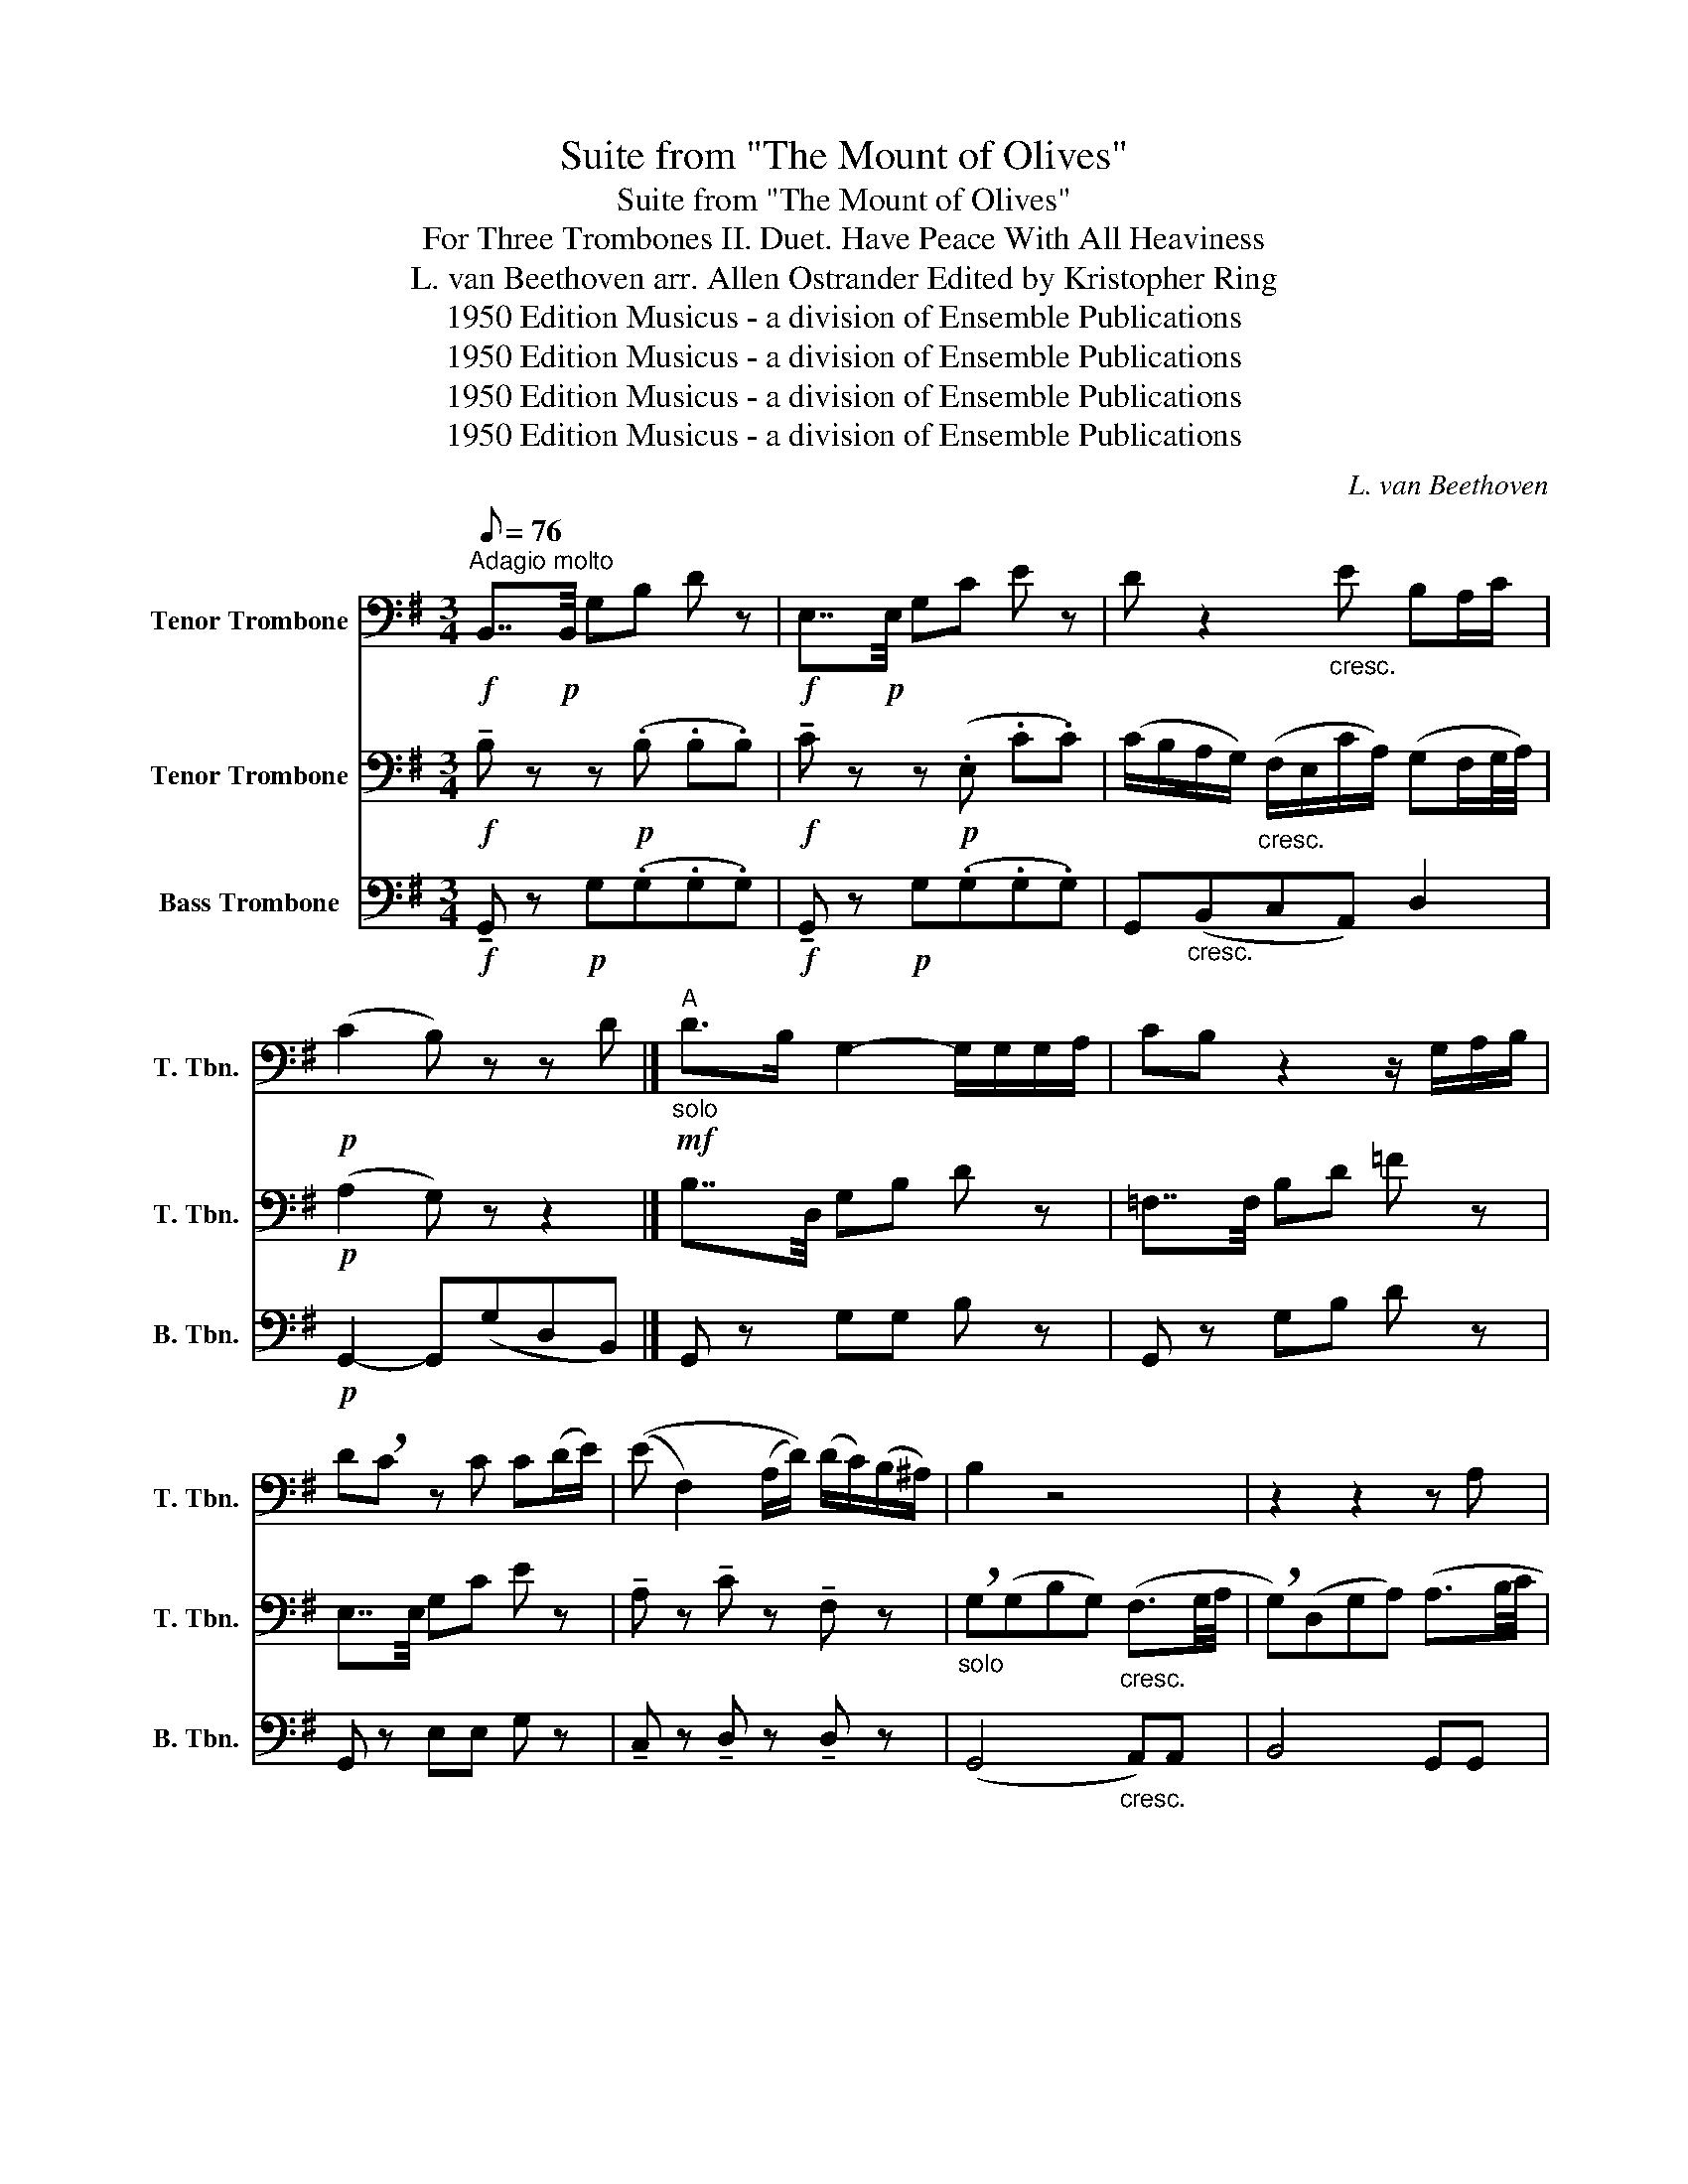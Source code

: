 X:1
T:Suite from "The Mount of Olives"
T:Suite from "The Mount of Olives"
T:For Three Trombones II. Duet. Have Peace With All Heaviness 
T:L. van Beethoven arr. Allen Ostrander Edited by Kristopher Ring 
T:1950 Edition Musicus - a division of Ensemble Publications
T:1950 Edition Musicus - a division of Ensemble Publications
T:1950 Edition Musicus - a division of Ensemble Publications
T:1950 Edition Musicus - a division of Ensemble Publications
C:L. van Beethoven
Z:1950 Edition Musicus - a division of Ensemble Publications
%%score 1 2 3
L:1/8
Q:1/8=76
M:3/4
K:G
V:1 bass nm="Tenor Trombone" snm="T. Tbn."
V:2 bass nm="Tenor Trombone" snm="T. Tbn."
V:3 bass nm="Bass Trombone" snm="B. Tbn."
V:1
"^Adagio molto"!f! B,,7/4!p!B,,/4 G,B, D z |!f! E,7/4!p!E,/4 G,C E z | D z2"_cresc." E B,A,/C/ | %3
!p! (C2 B,) z z D |]"^A"!mf!"_solo" D>B, G,2- G,/G,/G,/A,/ | CB, z2 z/ G,/A,/B,/ | %6
 D!breath!C z C C(D/E/) | ((E F,2) (A,/D/)) (D/C/)(B,/^A,/) | B,2 z4 | z2 z2 z A, | %10
 B,B, !breath!E>B, (A,/G,/)(F,/E,/) | ^D,F, z F, B,>A, | (A,2 ^G,)"_cresc."G,A,B, | %13
!>(! (B,2 !breath!C)C^CC!>)! |"_cresc." ((D4 D/)E/)(F/G/) | (F/E/)(D/C/) (B,(D) (D/)C/)(B,/A,/) | %16
"^B" B,7/4D,/4 G,B, D z | =F,7/4F,/4 B,D =F z | E,7/4E,/4 G,C E z | %19
 !tenuto!A, z !tenuto!C z !tenuto!F, z |"_(solo)" G,(G,"_cresc."B,G,) (F,3/2G,/4A,/4 | %21
 G,)(D,G,B,) (A,3/2B,/4C/4 |!p! B,/)B,/B,/B,/ B,/B,/B,/B,/ G,/G,/G,/G,/ | %23
 B,/B,/B,/B,/ G,/G,/G,/G,/ C/C/A,/A,/ | B,/B,/B,/B,/ B,/B,/B,/B,/ F,/F,/F,/F,/ | %25
 B,/B,/B,/B,/ D/D/D/D/ B,/B,/B,/B,/ | G,/G,/G,/G,/ G,/G,/G,/G,/ G,/G,/G,/G,/ | %27
 F,/F,/F,/F,/ C/C/C/C/ C/C/C/C/ | B,/B,/B,/B,/ F,/A,/A,/A,/ ^C/C/G,/G,/ | F, z z"_Duett" C C>B, | %30
"^C" (B,A,) z A, D(E/C/) | ^A,B, z"_cresc." B,B,B, | (!>!^C G2) (A/G/) (F/E/)(D/C/) | %33
 D z z2 z/ A,/B,/C/ | !>!D>B, G,G, (G,/B,/)(D/=F/) | (=F>E) !breath!EE (E/D/)(C/B,/) | %36
 (B,D/C/) !breath!C"_cresc."A,B,C |"^D" (D4 ^C(=C) | !breath!C)B, A,>A, D>D | G,2 z2 z B, | %40
 D>C C(C/B,/) (B,/A,/)(G,/F,/) | A,G, z"_cresc." B,D=F | E2 z2 z/ C/A,/B,/ | %43
 !breath!C^C (D/G)B,/ (D/=C/)(B,/A,/) | B,2 z2!f! C2 | B,2 z2 D2- | D2 z!>(! (A,B,C)!>)! | %47
 (C2!p! !tenuto!B,) z z2 |] %48
V:2
!f! !tenuto!B, z z!p! (.B, .B,.B,) |!f! !tenuto!C z z!p! (.E, .C.C) | %2
 (C/B,/A,/G,/)"_cresc." (F,/E,/C/A,/) (G,F,/G,/4A,/4) |!p! (A,2 G,) z z2 |] B,7/4D,/4 G,B, D z | %5
 =F,7/4F,/4 B,D =F z | E,7/4E,/4 G,C E z | !tenuto!A, z !tenuto!C z !tenuto!F, z | %8
"_solo" !breath!G,(G,B,G,)"_cresc." (F,3/2G,/4A,/4 | !breath!G,)(D,G,A,) (A,3/2B,/4C/4 | %10
 B,) B,2 (E, C,E,) | ^D,3 D,E,D, | B,,3"_cresc." E,E,(E, |!>(! (!>!E,)^G, !breath!A,)!p!A, EE!>)! | %14
 D"_cresc."(F,G,CB,G,) |!p! E,E, z B, z!mf!"_solo" D | D3/2(C/4B,/4) A,G, G,7/4A,/4 | %17
 CB, z2 G,(A,/B,/) | D!breath!C z C C(D/E/) | ((E F,2) (A,/D/)) (D/C/)(B,/^A,/) | B,2 z2 z2 | %21
 z4 z!mf! A, |"_solo" B,B, z2 B,B, | E3 (C/B,/) (A,/G,/)(F,/E,/) | ^D,F, z F, B,>A, | %25
"_cresc." (A,^G,- G,/B,/)(B,/E/) E>D | D^C z CCC | D2 !breath!^D3 D | %28
 (E/B,/)(G/E/) D(E/F/) (F/E/)(D/^C/) | D2 z"_Duett" A, A,>G, | (G,F,) z F, B,(C/A,/) | %31
 F,G, z"_cresc." G,G,G, | (!>!G, E2) ^CCG, | F, z z2 z2 | z2 z B, B,(B,/D/) | %35
 (D>C) !breath!CC (C/B,/)(A,/^G,/) | (^G,B,/A,/) !breath!A,"_cresc."F,=G,A, | %37
 ((B, A,2 ^G,) =G,F,-) | F,G, C>C F,>F, | G,2 z2 z!p! D | =F>E E(E/D/) (D/C/)(B,/A,/) | %41
 CB, z"_cresc." G,B,D | C2 z2 z/ A,/F,/G,/ | !breath!A,^A, B,>G, (B,/A,/)(G,/F,/) | %44
 !breath!G,!f!(G,B,G,) (F,3/2G,/4A,/4 | !breath!G,)(D,G,B,) (A,3/2B,/4C/4) | %46
 (C/!>(!B,/A,/G,/) (F,/E,/C/A,/) (G,F,/G,/4A,/4)!>)! | (A,2!p! !tenuto!G,) z z2 |] %48
V:3
!f! !tenuto!G,, z!p! G,(.G,.G,.G,) |!f! !tenuto!G,, z!p! G,(.G,.G,.G,) | %2
 G,,"_cresc."(B,,C,A,,) D,2 |!p! G,,2- G,,(G,D,B,,) |] G,, z G,G, B, z | G,, z G,B, D z | %6
 G,, z E,E, G, z | !tenuto!C, z !tenuto!D, z !tenuto!D, z | (G,,4"_cresc." A,,)A,, | B,,4 G,,G,, | %10
 G,,3 (G,,A,,C,) | B,,2 (B,,A,,G,,F,,) | E,,3"_cresc." (D,C,^G,,) |!>(! A,,3!p! (A,G,)(G,!>)! | %14
 (F,)C,B,,"_cresc."F,,G,,B,,) |!p! (C,A,,) D,G, D,F,, | G,, z B,,D, B, z | G,, z G,B, B, z | %18
 G,, z E,E, G, z | !tenuto!C, z !tenuto!D, z !tenuto!D, z |"_cresc." (G,,4 A,,)A,, | %21
 (B,,4 F,,)F,, |!p! G,,/G,/G,/G,/ G,/G,/G,/G,/ E,/E,/E,/E,/ | %23
 G,,/G,/G,/G,/ E,/E,/E,/E,/ A,,/A,,/C,/C,/ | B,,/^D,/D,/D,/ D,/D,/D,/D,/ D,/D,/D,/D,/ | %25
 E,/E,/E,/E,/ E,/E,/E,/E,/ ^G,,/G,,/G,,/G,,/ | A,,/A,,/A,,/A,,/ A,/A,/A,/A,/ ^A,,/A,,/A,,/A,,/ | %27
 B,,/B,,/B,,/B,,/ A,,/F,/F,/F,/ A,,/F,/F,/F,/ | G,/G,/E,/E,/ A,,/F,/F,/F,/ A,,/A,,/A,,/A,,/ | %29
!f! D,7/4D,/4 D, z z2 | !>!D7/4D,/4 D, z z2 | D7/4!p!D,/4"_cresc." D,D, D,D, | %32
 D,/D,/D,/D,/ D,E,G,A,, | D,"_solo"E (3E/D/C/(3B,/A,/G,/ (3F,/G,/E,/(3D,/E,/C,/ | %34
 B,,/B,B,G,G,G,G,/ | G,/!breath!G,G,G,G,/ E,E, | A,,A,, A,,"_cresc."C,B,,A,, | G,,(F,=F,)E, A,,D, | %38
 (^D,E,) C,E, =D,D, | G,,2 G,,2 G,,2 |!p! G,,2"_(solo)" G,,2 G,,2 | G,,2"_cresc." G,,2 G,,2 | %42
 G,,!pp!G,,- G,,G,,- G,, z | z2!f! D,D z!p! D, |!f! G,,4 A,,A,, | B,,3 G, F,F, | %46
 G,!>(!(B,,C,A,,D,D,!>)! |!p! !tenuto!G,,3) z z2 |] %48

